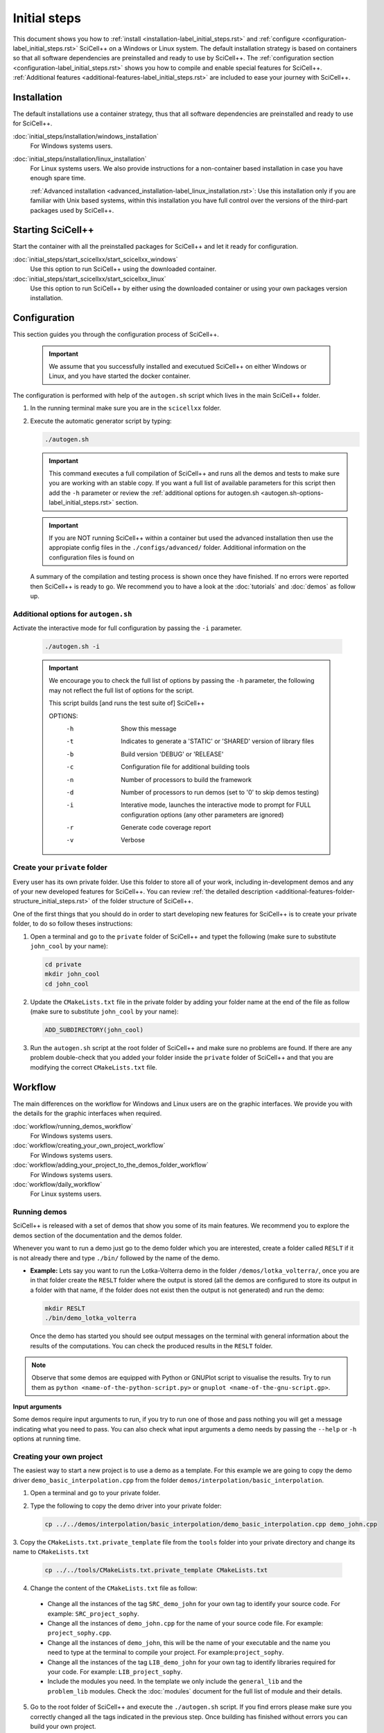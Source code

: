 Initial steps
=============

This document shows you how to :ref:`install
<installation-label_initial_steps.rst>` and :ref:`configure
<configuration-label_initial_steps.rst>` SciCell++ on a Windows or
Linux system. The default installation strategy is based on containers
so that all software dependencies are preinstalled and ready to use by
SciCell++. The :ref:`configuration section
<configuration-label_initial_steps.rst>` shows you how to compile and
enable special features for SciCell++. :ref:`Additional features
<additional-features-label_initial_steps.rst>` are included to ease
your journey with SciCell++.

.. _installation-label_initial_steps.rst:

Installation
------------

The default installations use a container strategy, thus that all
software dependencies are preinstalled and ready to use for SciCell++.

:doc:`initial_steps/installation/windows_installation`
     For Windows systems users.

:doc:`initial_steps/installation/linux_installation`
     For Linux systems users. We also provide instructions for a
     non-container based installation in case you have enough spare
     time.

     :ref:`Advanced installation
     <advanced_installation-label_linux_installation.rst>`: Use this
     installation only if you are familiar with Unix based systems,
     within this installation you have full control over the versions
     of the third-part packages used by SciCell++.

.. _starting_scicellxx_-label_initial_steps.rst:
     
Starting SciCell++
------------------

Start the container with all the preinstalled packages for SciCell++
and let it ready for configuration.

:doc:`initial_steps/start_scicellxx/start_scicellxx_windows`
     Use this option to run SciCell++ using the downloaded container.
     
:doc:`initial_steps/start_scicellxx/start_scicellxx_linux`
     Use this option to run SciCell++ by either using the downloaded
     container or using your own packages version installation.
   
.. _configuration-label_initial_steps.rst:

Configuration
-------------

This section guides you through the configuration process of
SciCell++.

 .. important::

    We assume that you successfully installed and executued SciCell++
    on either Windows or Linux, and you have started the docker
    container.

The configuration is performed with help of the ``autogen.sh`` script
which lives in the main SciCell++ folder.

1. In the running terminal make sure you are in the ``scicellxx``
   folder.
2. Execute the automatic generator script by typing:

   .. code-block:: shell

                   ./autogen.sh

   .. important::

      This command executes a full compilation of SciCell++ and runs
      all the demos and tests to make sure you are working with an
      stable copy. If you want a full list of available parameters for
      this script then add the ``-h`` parameter or review the
      :ref:`additional options for autogen.sh
      <autogen.sh-options-label_initial_steps.rst>` section.

   .. important::

      If you are NOT running SciCell++ within a container but used the
      advanced installation then use the appropiate config files in
      the ``./configs/advanced/`` folder. Additional information on
      the configuration files is found on 
      
   A summary of the compilation and testing process is shown once they
   have finished. If no errors were reported then SciCell++ is ready
   to go. We recommend you to have a look at the :doc:`tutorials` and
   :doc:`demos` as follow up.

.. _autogen.sh-options-label_initial_steps.rst:
        
Additional options for ``autogen.sh``
^^^^^^^^^^^^^^^^^^^^^^^^^^^^^^^^^^^^^

Activate the interactive mode for full configuration by passing the
``-i`` parameter.

   .. code-block:: shell

                   ./autogen.sh -i

   .. important::
                   
      We encourage you to check the full list of options by passing
      the ``-h`` parameter, the following may not reflect the full
      list of options for the script.

      This script builds [and runs the test suite of] SciCell++

      OPTIONS:
         -h      Show this message
         -t      Indicates to generate a 'STATIC' or 'SHARED' version of library files
         -b      Build version 'DEBUG' or 'RELEASE'
         -c      Configuration file for additional building tools
         -n      Number of processors to build the framework
         -d      Number of processors to run demos (set to '0' to skip demos testing)
         -i      Interative mode, launches the interactive mode to prompt for FULL configuration options (any other parameters are ignored)
         -r      Generate code coverage report
         -v      Verbose

Create your ``private`` folder
^^^^^^^^^^^^^^^^^^^^^^^^^^^^^^

Every user has its own private folder. Use this folder to store all of
your work, including in-development demos and any of your new
developed features for SciCell++. You can review :ref:`the detailed
description <additional-features-folder-structure_initial_steps.rst>`
of the folder structure of SciCell++.

One of the first things that you should do in order to start
developing new features for SciCell++ is to create your private
folder, to do so follow theses instructions:

1. Open a terminal and go to the ``private`` folder of SciCell++ and
   typet the following (make sure to substitute ``john_cool`` by
   your name):

   .. code-block:: shell

      cd private
      mkdir john_cool
      cd john_cool

2. Update the ``CMakeLists.txt`` file in the private folder by adding
   your folder name at the end of the file as follow (make sure to
   substitute ``john_cool`` by your name):

   .. code-block:: shell

      ADD_SUBDIRECTORY(john_cool)

3. Run the ``autogen.sh`` script at the root folder of SciCell++ and
   make sure no problems are found. If there are any problem
   double-check that you added your folder inside the ``private``
   folder of SciCell++ and that you are modifying the correct
   ``CMakeLists.txt`` file.         
   
.. _workflow-label_initial_steps.rst:

Workflow
--------

The main differences on the workflow for Windows and Linux users are
on the graphic interfaces. We provide you with the details for the
graphic interfaces when required.

:doc:`workflow/running_demos_workflow`
     For Windows systems users.

:doc:`workflow/creating_your_own_project_workflow`
     For Windows systems users.

:doc:`workflow/adding_your_project_to_the_demos_folder_workflow`
     For Windows systems users.

:doc:`workflow/daily_workflow`
     For Linux systems users.
     
Running demos
^^^^^^^^^^^^^

SciCell++ is released with a set of demos that show you some of its
main features. We recommend you to explore the demos section of the
documentation and the demos folder.

Whenever you want to run a demo just go to the demo folder which you
are interested, create a folder called ``RESLT`` if it is not already
there and type ``./bin/`` followed by the name of the demo.

* **Example:** Lets say you want to run the Lotka-Volterra demo in the
  folder ``/demos/lotka_volterra/``, once you are in that folder
  create the ``RESLT`` folder where the output is stored (all the
  demos are configured to store its output in a folder with that name,
  if the folder does not exist then the output is not generated) and
  run the demo:

  .. code-block:: shell

     mkdir RESLT
     ./bin/demo_lotka_volterra

  Once the demo has started you should see output messages on the
  terminal with general information about the results of the
  computations. You can check the produced results in the ``RESLT``
  folder.

.. note:: Observe that some demos are equipped with Python or GNUPlot
          script to visualise the results. Try to run them as ``python
          <name-of-the-python-script.py>`` or ``gnuplot
          <name-of-the-gnu-script.gp>``.

**Input arguments**

Some demos require input arguments to run, if you try to run one of
those and pass nothing you will get a message indicating what you need
to pass. You can also check what input arguments a demo needs by
passing the ``--help`` or ``-h`` options at running time.

Creating your own project
^^^^^^^^^^^^^^^^^^^^^^^^^

The easiest way to start a new project is to use a demo as a
template. For this example we are going to copy the demo driver
``demo_basic_interpolation.cpp`` from the folder
``demos/interpolation/basic_interpolation``.

1. Open a terminal and go to your private folder.

2. Type the following to copy the demo driver into your private folder:

   .. code-block:: shell

      cp ../../demos/interpolation/basic_interpolation/demo_basic_interpolation.cpp demo_john.cpp

3. Copy the ``CMakeLists.txt.private_template`` file from the
``tools`` folder into your private directory and change its name to
``CMakeLists.txt``

   .. code-block:: shell

      cp ../../tools/CMakeLists.txt.private_template CMakeLists.txt

4. Change the content of the ``CMakeLists.txt`` file as follow:

  * Change all the instances of the tag ``SRC_demo_john`` for your own
    tag to identify your source code. For example: ``SRC_project_sophy``.

  * Change all the instances of ``demo_john.cpp`` for the name of your
    source code file. For example: ``project_sophy.cpp``.

  * Change all the instances of ``demo_john``, this will be the name
    of your executable and the name you need to type at the terminal
    to compile your project. For example:``project_sophy``.
    
  * Change all the instances of the tag ``LIB_demo_john`` for your own
    tag to identify libraries required for your code. For example:
    ``LIB_project_sophy``.

  * Include the modules you need. In the template we only include the
    ``general_lib`` and the ``problem_lib`` modules. Check the
    :doc:`modules` document for the full list of module and their
    details.

5. Go to the root folder of SciCell++ and execute the ``./autogen.sh``
   script. If you find errors please make sure you correctly changed
   all the tags indicated in the previous step. Once building has
   finished without errors you can build your own project.

**Building and executing your project**

Open a terminal and follow these instructions:

1. Go to the ``build`` folder in the root SciCell++ folder and type

   .. code-block:: shell
   
      make demo_sophy
      
   The building output should be displayed at your screen. Once no
   errors have been reported you may run your code.

2. Go to your ``private`` folder, create a ``RESLT`` folder if you
   have no one, and type:

   .. code-block:: shell

      ./bin/demo_sophy
                   
3. You should see the output of your project at the terminal.

.. important:: As you noticed, the generation and execution of your
               project is performed in two different folders:

               * the ``build`` folder (building)
               * your ``private`` folder (execution)

               We use this two-folders strategy to avoid cluttering
               the folder structure of SciCell++ with files
               automatically generated by CMake. By following this
               strategy we keep a clean folder structure for SciCell++
               and group all files generated by CMake in the ``build``
               folder. This help us to keep track for changes easily
               since we can exclude the whole ``build`` folder from
               the git repository.

               **Just keep in mind the following:**

               * Whenever you want to build your project you need to do so in the ``build`` folder, inthere just type ``make`` followed by the name of your project.

               * Whenever you want to execute your project go to your ``private`` folder and type ``./bin/the-name-of-your-project``.

Add your project to the ``demos`` folder
^^^^^^^^^^^^^^^^^^^^^^^^^^^^^^^^^^^^^^^^

If you add a new feature to SciCell++ we encourage you to
:doc:`create_a_tutorial` and a demo showing these new features. Here
we detail the process to include your project as part of the demos of
SciCell++. We divide this process in two parts, the first one guides
you to create your folder and your validation files, the second part
shows you how to configure the SciCell++ to build and execute your
demo. In both sections we suppose that your demo is called
``demo_sophy``.

**Create your demo and validation folder for your demo**

The initial steps to include your demo as part of SciCell++ involve
create a folder in the SciCell++ demos folder structure and to
generate the validation files.

1. Execute your project and save its output into a file. We encorage
   you to execute it using single and double precision so that we have
   two different outputs. The files that you generate should be named:
   
   * ``validate_demo_sophy.dat`` for the single precision generated
     output.
   * ``validate_double_demo_sophy.dat`` for the double precision
     generated output.

2. Create a new folder into the ``demos`` folder structure. Use a name
   that captures the intent of your project.

   .. code-block:: shell

      mkdir <your-folder-name>

3. Add the following line at the end of the ``CMakeLists.txt`` file
   that lives at the same level of the folder that you created:
   
   .. code-block:: shell
      
      ADD_SUBDIRECTORY(your-folder-name)

4. Step into your demo folder and create a folder called
   ``validate``.

5. Copy the two output files (or copy all of them if you have more
   than two) generated at step 1 into the ``validate`` folder.

**Configure SciCell++ to build and execute your demo**

Once you have created your folder and copied the validation files
there you are ready to configure SciCell++ to build and execute your
demo.

1. Copy the source code for your project into your demo folder, in
   this case we suppose that the source code for your project is
   the file ``demo_sophy.cpp``.

2. Copy the ``CMakeLists.txt.demo_template`` from the ``/tools/``
   folder into your demo folder. Rename this file as
   ``CMakeLists.txt``.

3. Change the content of the ``CMakeLists.txt`` file as follow:
   
   * Change all the instances of the tag ``SRC_demo_john`` for your
     own tag to identify your source code. For example:
     ``SRC_demo_sophy``.

   * Change all the instances of ``demo_john.cpp`` for the name of
     your source code file. For example: ``demo_sophy.cpp``.

   * Change all the instances of ``demo_john``, this will be the name
     of your executable and the name you need to type at the terminal
     to compile your project. For example:``demo_sophy``.
     
   * Change all the instances of the tag ``LIB_demo_john`` for your
     own tag to identify libraries required for your code. For
     example: ``LIB_demo_sophy``.

   * Include the modules you need. In the template we only include the
     ``general_lib`` and the ``problem_lib`` modules. Check the
     :doc:`modules` document for the full list of module and their
     details.
    
4. In the same file perform the following changes in the ``Test
   section``.
   
   * Change all the instances of ``TEST_demo_john_run`` by the name of
     your demo. For example: ``TEST_demo_sophy_run``.

     .. important:: Make sure to keep the ``TEST`` and ``_run`` prefix
                    and postfix, respectively.
  
   * Change all the instances of ``demo_john`` with the name of your
     demo. For example: ``demo_sophy``.

   * Change all the instances of ``VALIDATE_FILENAME_demo_john`` with
     the name of your tag for the validation file. For example:
     ``VALIDATE_FILENAME_demo_sophy``.

   * Change the name of the validation file
     ``validate_double_demo_john.dat`` by yours. Recall that this file
     should store the output of your project executed using double
     precision. For example: ``validate_double_demo_sophy.dat``.

   * Change the name of the validation file ``validate_demo_john.dat``
     by yours. Recall that this file should store the output of your
     project executed using single double precision. For example:
     ``validate_demo_sophy.dat``.
  
   * Change all instances of ``TEST_demo_john_check_output`` with the
     name of your demo. For example: ``TEST_demo_sophy_check_output``.

   .. important:: Make sure to keep the ``TEST`` and ``_output``
                  prefix and postfix, respectively.

5. Make sure that the computations of your demo are stored in an
   output file. If the file that you generate is called differently
   than ``output_test.dat`` then modify any instance of that name in
   the ``CMakeLists.txt`` file.

6. Go to the root folder of SciCell++ and execute the ``./autogen.sh``
   script and enable the execution of the demos. If you find errors
   please make sure you correctly changed all the tags indicated in
   the previous steps. Your project should be automatically built,
   executed and validated.

.. _additional-features-label_initial_steps.rst:

Additional features
-------------------

In this section we present some additional features that may help you
to generate the full documentation of SciCell++ from source code, and
to move SciCell++ to a computer with no Internet access.

.. _additional-features-doxygen-label_initial_steps.rst:

Generate ``doxygen`` documentation for SciCell++
^^^^^^^^^^^^^^^^^^^^^^^^^^^^^^^^^^^^^^^^^^^^^^^^^^

This allows you to create class diagrams and browseable documentation
directly from the source code of SciCell++.

**Requirements**

* `Doxygen <https://www.doxygen.nl/index.html>`_ and `Latex
  <https://www.latex-project.org/>`_ to generate documentation from
  source code.

  Check :ref:`this section <doxygen-installation-label_initial_steps.rst>` for doxygen installation.
  
**Steps**
  
1. Open a command line and go to the upper level folder of the
   project, probably called ``scicellxx``.

2. In the command line type the following:
  
   .. code-block:: shell

                   ./make_doc.sh

   Voila! The documentation will be automatically generated into the
   ``docs/doxy_doc/html`` folder.

3. Open the file ``index.html`` within your favorite web-browser to
   read the documentation.

.. _additional-features-tarfile-label_initial_steps.rst:
   
Generate a ``.tar.gz`` file to distribute SciCell++
^^^^^^^^^^^^^^^^^^^^^^^^^^^^^^^^^^^^^^^^^^^^^^^^^^^

The easiest way to distributed SciCell++ is by means of the official
GitHub repository, however, if you need to move your current copy of
SciCell++ to a computer with no Internet access (ex. an isolated
cluster of computers or a SuperComputer) this is an easy way to do
so. Follow the steps in this section to create a ``.tar.gz`` package
file with your current version of SciCell++.

**Requirements**

* Save all of your work
* Make sure that your current version has neither errors nor broken
  demos. You can verify this by running the ``./autogen.sh`` script at
  the root directory of SciCell++.

**Steps**

1. Go to the upper level folder of the project, probably called
   ``scicellxx``.

2. Open a command line and type

   .. code-block:: shell

                   ./make_clean_distro.sh

   The full folder containing SciCell++ will be copied into a
   temporary location, all the control version information generated
   by Git will be removed. You will be prompted to remove all files
   with the extension ``.dat, .png, .tar.gz, .fig, .bin, .rar, .vtu,
   .ubx, .gp, .m`` (only those in the ``demos`` folder will be
   keep). The process of creating a compressed file will start.

3. Once finished a file named ``SciCell++.tar.gz`` will be created in
   the root folder of SciCell++.

.. _additional-features-folder-structure_initial_steps.rst:
   
Folder structure
^^^^^^^^^^^^^^^^

We encourage you to explore the folder structure. In this section we
briefly mention what each folder is about:
    
* ``build``, this folder is automatically generated when compiling
  SciCell++, all compilation files are stored inhere.

  .. note::

     You do not need to deal with the files within this folder, just
     leave them alone.
  
* ``configs``, store configuration files, each file corresponds to an
  specialised configuration of the framework. For example, you can
  indicate to use ``Armadillo``, ``VTK``, double precision arithmetic,
  panic mode, etc. Have a look at the :ref:`options for configuration
  files
  <options_for_the_configuration_file-label_initial_steps.rst>`. The
  default configuraton is stored in the ``default_container`` file. If
  you want to use an specialised configuration of the framework you
  should store it there and choose it as the `configuration file` when
  running the ``autogen.sh`` script. Try any other of the
  configurations in this folder to improve the performance of
  SciCell++.
  
* ``demos``, stores a large set of demos that you may want to use as
  templates or starting points for your project. These demos provide a
  good insight on the features available in SciCell++. This folder
  also helps for testing the framework and report any issues found
  after any new features are implemented. When you want to update your
  contributions to the SciCell++ repository make sure all of the demos
  compile, run and pass the tests. Check the corresponding
  :doc:`demos` documentation for details.

* ``docs``, the source files for this documentation. If you add a demo
  to SciCell++ you will be requested to write the documentation to
  your demo within this folder.
       
* ``external_src``, this folder stores any external software packages
  used within the framework to provide extra features. You should not
  modify this folder unless you are providing new functionalities that
  depend on external software packages. Note 

  .. note::

     If you are using a container to run SciCell++ then most of the
     software within this folder is not used.
  
* ``private``, stores private files for each user or
  collaborator. Each one should have its own private folder here, this
  should be used as the development folder for each one. We encorage
  you to fully document your projects so that it can be included in
  the ``demos`` folder to shown any specialised features of the
  framework that you contributed with.
  
* ``src``, this is SciCell++'s soul, here lives all the source
  code. Prior to including files in this folder you should test them
  in your ``private`` folder. Any addition into this folders requires
  the aprovement of the main developers team since you would be
  extending SciCell++'s capabilities.
  
* ``tools``, a set of tools used for the library, stores scripts used
  by the framework at compilation time, there are also scripts that
  help on the generation of *clean distributions* of the framework,
  check the :ref:`tar.gz section
  <additional-features-tarfile-label_initial_steps.rst>` for
  details.
   
.. _options_for_the_configuration_file-label_initial_steps.rst:
  
Options for the configuration file
^^^^^^^^^^^^^^^^^^^^^^^^^^^^^^^^^^

* SCICELLXX_LIB_TYPE

  Specify the building type of the library ``STATIC`` or ``SHARED``.

  Example:

  .. code-block:: shell

     SCICELLXX_LIB_TYPE=STATIC
  
* SCICELLXX_RANGE_CHECK

  Specify whether to check for out-of-range in vectors or not. This
  significantly increase the running time of your application. We
  recommend you to enable this option only for developing purposes to
  ease you finding errors in the code. When using this option consider
  to compile with debugging options when prompted by the
  ``autogen.sh`` file. Once you move into the release mode disable
  this option and compile with full optimisation when prompted by the
  ``autogen.sh`` file.
  
  Example:
  
  .. code-block:: shell

     SCICELLXX_RANGE_CHECK=TRUE
  
* SCICELLXX_USES_DOUBLE_PRECISION

  Specify whether to use single (``float``) or double (``double``)
  precision at running time.
  
  Example:
  
  .. code-block:: shell

     SCICELLXX_USES_DOUBLE_PRECISION=TRUE
  
* SCICELLXX_USES_ARMADILLO

  Specify whether to use the external library Armadillo for linear
  algebra. You would need to :ref:`install Armadillo
  <armadillo-installation-label_installation.rst>` to enable this
  option.
  
  Example:
  
  .. code-block:: shell

     SCICELLXX_USES_ARMADILLO=FALSE
  
* SCICELLXX_AUTO_FIND_ARMADILLO_PATHS

  Use this option to automatically find the corresponding installation
  folder of Armadillo. Enable this option only if the option
  ``SCICELLXX_USES_ARMADILLO`` was set to ``TRUE``.
  
  Example:
  
  .. code-block:: shell

     SCICELLXX_AUTO_FIND_ARMADILLO_PATHS=TRUE
     
* ARMADILLO_AUTO_FIND_FOLDER

  If you want ot use Armadillo and you set the variable
  ``SCICELLXX_AUTO_FIND_ARMADILLO_PATHS`` to ``TRUE`` you may indicate
  an starting folder for the automatic finding of the Armadillo
  installation.

  Example:
  
  .. code-block:: shell
 
     ARMADILLO_AUTO_FIND_FOLDER=/home/tachidok/local/working/research/armadillo-8.300.3

* ARMADILLO_INCLUDE_DIRS

  If you want to use Armadillo but set the variable
  ``SCICELLXX_AUTO_FIND_ARMADILLO_PATHS`` to ``FALSE`` you must
  indicate the ``include`` directory in this option.
  
  Example:
  
  .. code-block:: shell

     ARMADILLO_INCLUDE_DIRS=/home/tachidok/local/working/research/armadillo-8.300.3/installation/include

* ARMADILLO_LIBRARIES

  If you want to use Armadillo but set the variable
  ``SCICELLXX_AUTO_FIND_ARMADILLO_PATHS`` to ``FALSE`` you must
  indicate the ``lib`` directory in this option.
  
  Example:
  
  .. code-block:: shell

     ARMADILLO_LIBRARIES=/home/tachidok/local/working/research/armadillo-8.300.3/installation/lib/libarmadillo.so.8.300.3
     
* SCICELLXX_USES_VTK

  Specify whether to use the external library VTK for results
  visualization. Some demos require VTK to generate output. You would
  need to :ref:`install VTK <vtk-installation-label_installation.rst>`
  to enable this option.

  Example:

  .. code-block:: shell

     SCICELLXX_USES_VTK=FALSE
  
* SCICELLXX_AUTO_FIND_VTK_PATHS

  Use this option to automatically find the corresponding installation
  folder of VTK. Enable this option only if the option
  ``SCICELLXX_USES_VTK`` was set to ``TRUE``.
  
  Example:

  .. code-block:: shell

     SCICELLXX_AUTO_FIND_VTK_PATHS=TRUE

* VTK_AUTO_FIND_FOLDER

  If you want ot use VTK and you set the variable
  ``SCICELLXX_AUTO_FIND_VTK_PATHS`` to ``TRUE`` you may indicate an
  starting folder for the automatic finding of the VTK installation.
  
  Example:

  .. code-block:: shell

     VTK_AUTO_FIND_FOLDER=/home/tachidok/local/working/research/VTK-8.1.1/VTK-bin
                  
* VTK_INCLUDE_DIRS

  If you want to use VTK but set the variable
  ``SCICELLXX_AUTO_FIND_VTK_PATHS`` to ``FALSE`` you must indicate the
  ``include`` directory in this option.
  
  Example:

  .. code-block:: shell

     VTK_INCLUDE_DIRS=/home/tachidok/local/working/research/VTK-8.1.1/VTK-bin/installation/include/vtk-8.1
     
* VTK_LIBRARIES

  If you want to use VTK but set the variable
  ``SCICELLXX_AUTO_FIND_VTK_PATHS`` to ``FALSE`` you must indicate the
  ``lib`` directory in this option.
  
  Example:

  .. code-block:: shell

     VTK_LIBRARIES=/home/tachidok/local/working/research/VTK-8.1.1/VTK-bin/installation/lib/libvtkalglib-8.1.so.1
     
* SCICELLXX_PANIC_MODE

  This option enables a large number of validations at running time,
  it also enables error messages that may help you to identify
  problems in your code. However, this considerably increase the
  running time of your application. Use this option only at developing
  time. Deactivate this function when runnig on release mode, also
  make sure to activate full optimisation at compilation time when
  prompted by the ``autogen.sh`` script.
  
  Example:

  .. code-block:: shell

     SCICELLXX_PANIC_MODE=TRUE   

